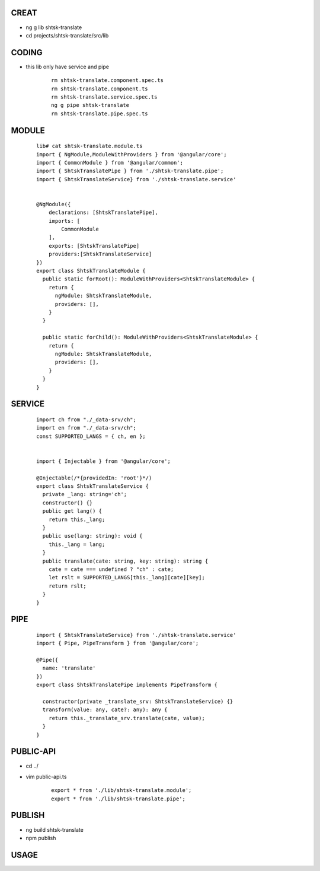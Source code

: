 CREAT
-----

-  ng g lib shtsk-translate
-  cd projects/shtsk-translate/src/lib


CODING
------
- this lib only have service and pipe

    ::
        
        rm shtsk-translate.component.spec.ts
        rm shtsk-translate.component.ts
        rm shtsk-translate.service.spec.ts
        ng g pipe shtsk-translate
        rm shtsk-translate.pipe.spec.ts
        

MODULE
-------

    ::
    
        lib# cat shtsk-translate.module.ts
        import { NgModule,ModuleWithProviders } from '@angular/core';
        import { CommonModule } from '@angular/common';
        import { ShtskTranslatePipe } from './shtsk-translate.pipe';
        import { ShtskTranslateService} from './shtsk-translate.service'
        
        
        @NgModule({
            declarations: [ShtskTranslatePipe],
            imports: [
                CommonModule
            ],
            exports: [ShtskTranslatePipe]
            providers:[ShtskTranslateService]
        })
        export class ShtskTranslateModule {
          public static forRoot(): ModuleWithProviders<ShtskTranslateModule> {
            return {
              ngModule: ShtskTranslateModule,
              providers: [],
            }
          }
        
          public static forChild(): ModuleWithProviders<ShtskTranslateModule> {
            return {
              ngModule: ShtskTranslateModule,
              providers: [],
            }
          }
        }
        

SERVICE
-------

    ::
        
        import ch from "./_data-srv/ch";
        import en from "./_data-srv/ch";
        const SUPPORTED_LANGS = { ch, en };
        
        
        import { Injectable } from '@angular/core';
        
        @Injectable(/*{providedIn: 'root'}*/)
        export class ShtskTranslateService {
          private _lang: string='ch';
          constructor() {}
          public get lang() {
            return this._lang;
          }
          public use(lang: string): void {
            this._lang = lang;
          }
          public translate(cate: string, key: string): string {
            cate = cate === undefined ? "ch" : cate;
            let rslt = SUPPORTED_LANGS[this._lang][cate][key];
            return rslt;
          }
        }


PIPE
----
    
    ::
        
        import { ShtskTranslateService} from './shtsk-translate.service'
        import { Pipe, PipeTransform } from '@angular/core';
        
        @Pipe({
          name: 'translate'
        })
        export class ShtskTranslatePipe implements PipeTransform {
        
          constructor(private _translate_srv: ShtskTranslateService) {}
          transform(value: any, cate?: any): any {
            return this._translate_srv.translate(cate, value);
          }
        }


PUBLIC-API
----------

- cd ../
- vim public-api.ts

    ::
        
        export * from './lib/shtsk-translate.module';
        export * from './lib/shtsk-translate.pipe';


PUBLISH
-------
- ng build shtsk-translate
- npm publish

USAGE
-----





